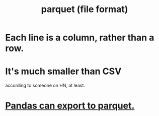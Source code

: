 :PROPERTIES:
:ID:       8475bbbf-efbb-423e-901c-b464e807784c
:END:
#+title: parquet (file format)
* Each line is a column, rather than a row.
* It's much smaller than CSV
  according to someone on HN, at least.
* [[id:5b17456f-7237-48cc-a6a6-7a2dbef33aa3][Pandas can export to parquet.]]
